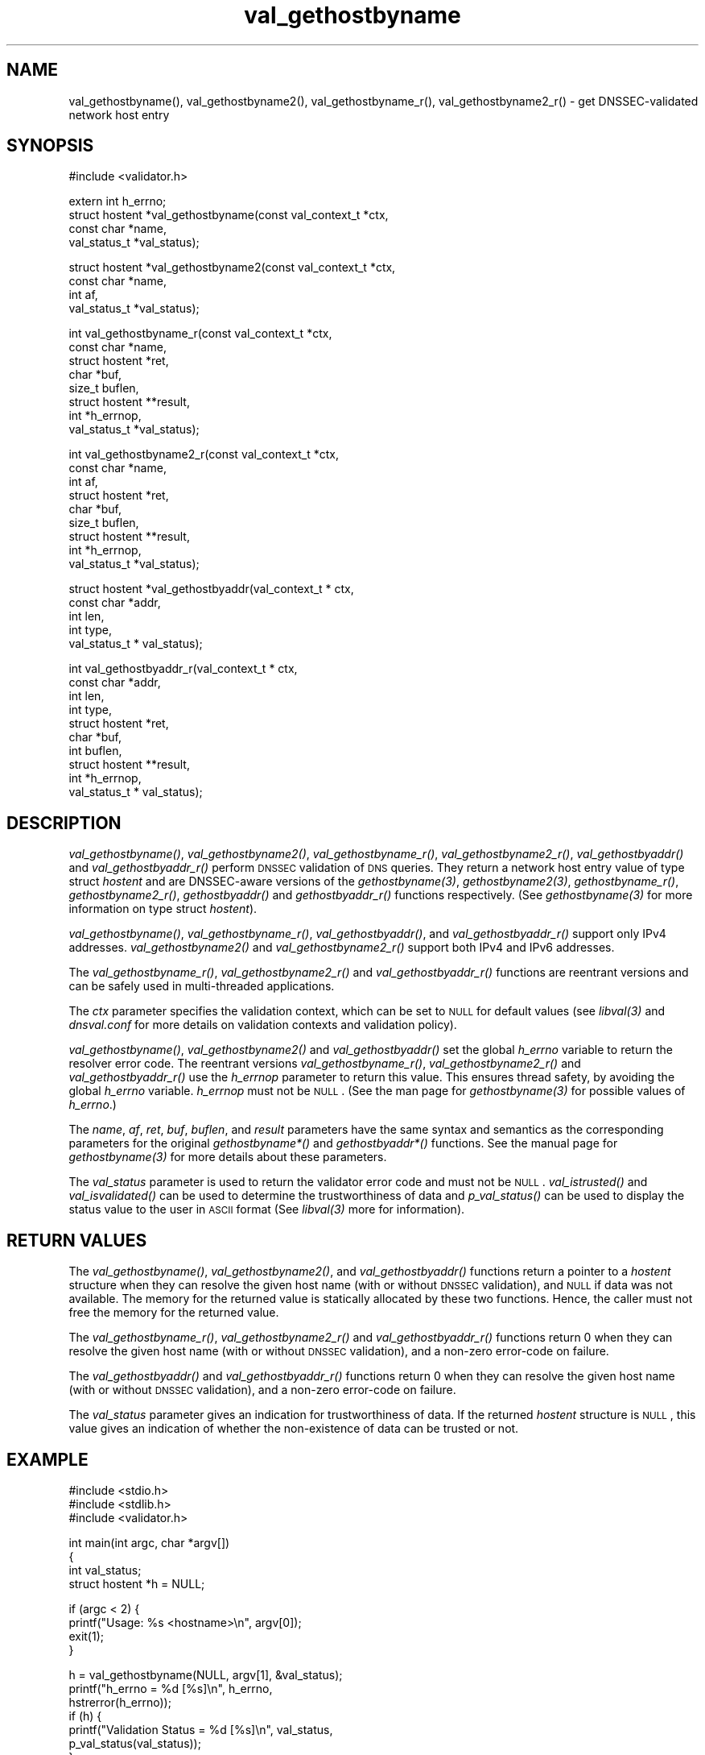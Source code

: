 .\" Automatically generated by Pod::Man v1.37, Pod::Parser v1.32
.\"
.\" Standard preamble:
.\" ========================================================================
.de Sh \" Subsection heading
.br
.if t .Sp
.ne 5
.PP
\fB\\$1\fR
.PP
..
.de Sp \" Vertical space (when we can't use .PP)
.if t .sp .5v
.if n .sp
..
.de Vb \" Begin verbatim text
.ft CW
.nf
.ne \\$1
..
.de Ve \" End verbatim text
.ft R
.fi
..
.\" Set up some character translations and predefined strings.  \*(-- will
.\" give an unbreakable dash, \*(PI will give pi, \*(L" will give a left
.\" double quote, and \*(R" will give a right double quote.  | will give a
.\" real vertical bar.  \*(C+ will give a nicer C++.  Capital omega is used to
.\" do unbreakable dashes and therefore won't be available.  \*(C` and \*(C'
.\" expand to `' in nroff, nothing in troff, for use with C<>.
.tr \(*W-|\(bv\*(Tr
.ds C+ C\v'-.1v'\h'-1p'\s-2+\h'-1p'+\s0\v'.1v'\h'-1p'
.ie n \{\
.    ds -- \(*W-
.    ds PI pi
.    if (\n(.H=4u)&(1m=24u) .ds -- \(*W\h'-12u'\(*W\h'-12u'-\" diablo 10 pitch
.    if (\n(.H=4u)&(1m=20u) .ds -- \(*W\h'-12u'\(*W\h'-8u'-\"  diablo 12 pitch
.    ds L" ""
.    ds R" ""
.    ds C` ""
.    ds C' ""
'br\}
.el\{\
.    ds -- \|\(em\|
.    ds PI \(*p
.    ds L" ``
.    ds R" ''
'br\}
.\"
.\" If the F register is turned on, we'll generate index entries on stderr for
.\" titles (.TH), headers (.SH), subsections (.Sh), items (.Ip), and index
.\" entries marked with X<> in POD.  Of course, you'll have to process the
.\" output yourself in some meaningful fashion.
.if \nF \{\
.    de IX
.    tm Index:\\$1\t\\n%\t"\\$2"
..
.    nr % 0
.    rr F
.\}
.\"
.\" For nroff, turn off justification.  Always turn off hyphenation; it makes
.\" way too many mistakes in technical documents.
.hy 0
.if n .na
.\"
.\" Accent mark definitions (@(#)ms.acc 1.5 88/02/08 SMI; from UCB 4.2).
.\" Fear.  Run.  Save yourself.  No user-serviceable parts.
.    \" fudge factors for nroff and troff
.if n \{\
.    ds #H 0
.    ds #V .8m
.    ds #F .3m
.    ds #[ \f1
.    ds #] \fP
.\}
.if t \{\
.    ds #H ((1u-(\\\\n(.fu%2u))*.13m)
.    ds #V .6m
.    ds #F 0
.    ds #[ \&
.    ds #] \&
.\}
.    \" simple accents for nroff and troff
.if n \{\
.    ds ' \&
.    ds ` \&
.    ds ^ \&
.    ds , \&
.    ds ~ ~
.    ds /
.\}
.if t \{\
.    ds ' \\k:\h'-(\\n(.wu*8/10-\*(#H)'\'\h"|\\n:u"
.    ds ` \\k:\h'-(\\n(.wu*8/10-\*(#H)'\`\h'|\\n:u'
.    ds ^ \\k:\h'-(\\n(.wu*10/11-\*(#H)'^\h'|\\n:u'
.    ds , \\k:\h'-(\\n(.wu*8/10)',\h'|\\n:u'
.    ds ~ \\k:\h'-(\\n(.wu-\*(#H-.1m)'~\h'|\\n:u'
.    ds / \\k:\h'-(\\n(.wu*8/10-\*(#H)'\z\(sl\h'|\\n:u'
.\}
.    \" troff and (daisy-wheel) nroff accents
.ds : \\k:\h'-(\\n(.wu*8/10-\*(#H+.1m+\*(#F)'\v'-\*(#V'\z.\h'.2m+\*(#F'.\h'|\\n:u'\v'\*(#V'
.ds 8 \h'\*(#H'\(*b\h'-\*(#H'
.ds o \\k:\h'-(\\n(.wu+\w'\(de'u-\*(#H)/2u'\v'-.3n'\*(#[\z\(de\v'.3n'\h'|\\n:u'\*(#]
.ds d- \h'\*(#H'\(pd\h'-\w'~'u'\v'-.25m'\f2\(hy\fP\v'.25m'\h'-\*(#H'
.ds D- D\\k:\h'-\w'D'u'\v'-.11m'\z\(hy\v'.11m'\h'|\\n:u'
.ds th \*(#[\v'.3m'\s+1I\s-1\v'-.3m'\h'-(\w'I'u*2/3)'\s-1o\s+1\*(#]
.ds Th \*(#[\s+2I\s-2\h'-\w'I'u*3/5'\v'-.3m'o\v'.3m'\*(#]
.ds ae a\h'-(\w'a'u*4/10)'e
.ds Ae A\h'-(\w'A'u*4/10)'E
.    \" corrections for vroff
.if v .ds ~ \\k:\h'-(\\n(.wu*9/10-\*(#H)'\s-2\u~\d\s+2\h'|\\n:u'
.if v .ds ^ \\k:\h'-(\\n(.wu*10/11-\*(#H)'\v'-.4m'^\v'.4m'\h'|\\n:u'
.    \" for low resolution devices (crt and lpr)
.if \n(.H>23 .if \n(.V>19 \
\{\
.    ds : e
.    ds 8 ss
.    ds o a
.    ds d- d\h'-1'\(ga
.    ds D- D\h'-1'\(hy
.    ds th \o'bp'
.    ds Th \o'LP'
.    ds ae ae
.    ds Ae AE
.\}
.rm #[ #] #H #V #F C
.\" ========================================================================
.\"
.IX Title "val_gethostbyname 3"
.TH val_gethostbyname 3 "2008-03-06" "perl v5.8.8" "Programmer's Manual"
.SH "NAME"
val_gethostbyname(), val_gethostbyname2(), val_gethostbyname_r(),
val_gethostbyname2_r() \- get DNSSEC\-validated network host entry
.SH "SYNOPSIS"
.IX Header "SYNOPSIS"
.Vb 1
\&  #include <validator.h>
.Ve
.PP
.Vb 4
\&  extern int h_errno;
\&  struct hostent *val_gethostbyname(const val_context_t *ctx,
\&                                    const char *name,
\&                                    val_status_t *val_status);
.Ve
.PP
.Vb 4
\&  struct hostent *val_gethostbyname2(const val_context_t *ctx,
\&                                     const char *name,
\&                                     int af,
\&                                     val_status_t *val_status);
.Ve
.PP
.Vb 8
\&  int val_gethostbyname_r(const val_context_t *ctx,
\&                          const char *name,
\&                          struct hostent *ret,
\&                          char *buf,
\&                          size_t buflen,
\&                          struct hostent **result,
\&                          int *h_errnop,
\&                          val_status_t *val_status);
.Ve
.PP
.Vb 9
\&  int val_gethostbyname2_r(const val_context_t *ctx,
\&                           const char *name,
\&                           int af,
\&                           struct hostent *ret,
\&                           char *buf,
\&                           size_t buflen,
\&                           struct hostent **result,
\&                           int *h_errnop,
\&                           val_status_t *val_status);
.Ve
.PP
.Vb 5
\&    struct hostent *val_gethostbyaddr(val_context_t * ctx,
\&                                      const char *addr,
\&                                      int len,
\&                                      int type, 
\&                                      val_status_t * val_status);
.Ve
.PP
.Vb 10
\&    int val_gethostbyaddr_r(val_context_t * ctx,
\&                            const char *addr,
\&                            int len,
\&                            int type,
\&                            struct hostent *ret,
\&                            char *buf,
\&                            int buflen,
\&                            struct hostent **result,
\&                            int *h_errnop,
\&                            val_status_t * val_status);
.Ve
.SH "DESCRIPTION"
.IX Header "DESCRIPTION"
\&\fI\fIval_gethostbyname()\fI\fR, \fI\fIval_gethostbyname2()\fI\fR, \fI\fIval_gethostbyname_r()\fI\fR,
\&\fI\fIval_gethostbyname2_r()\fI\fR, \fI\fIval_gethostbyaddr()\fI\fR and \fI\fIval_gethostbyaddr_r()\fI\fR
perform \s-1DNSSEC\s0 validation of \s-1DNS\s0 queries.  They return a network
host entry value of type struct \fIhostent\fR and are DNSSEC-aware versions of
the \fI\fIgethostbyname\fI\|(3)\fR, \fI\fIgethostbyname2\fI\|(3)\fR, \fI\fIgethostbyname_r()\fI\fR,
\&\fI\fIgethostbyname2_r()\fI\fR, \fI\fIgethostbyaddr()\fI\fR and \fI\fIgethostbyaddr_r()\fI\fR functions
respectively.  (See \fI\fIgethostbyname\fI\|(3)\fR for more information on type struct
\&\fIhostent\fR).
.PP
\&\fI\fIval_gethostbyname()\fI\fR, \fI\fIval_gethostbyname_r()\fI\fR, \fI\fIval_gethostbyaddr()\fI\fR, and
\&\fI\fIval_gethostbyaddr_r()\fI\fR support only IPv4 addresses.
\&\fI\fIval_gethostbyname2()\fI\fR and \fI\fIval_gethostbyname2_r()\fI\fR support both IPv4 and
IPv6 addresses.
.PP
The \fI\fIval_gethostbyname_r()\fI\fR, \fI\fIval_gethostbyname2_r()\fI\fR and
\&\fI\fIval_gethostbyaddr_r()\fI\fR functions are reentrant versions and can be safely
used in multi-threaded applications.
.PP
The \fIctx\fR parameter specifies the validation context, which can be set to
\&\s-1NULL\s0 for default values (see \fI\fIlibval\fI\|(3)\fR and \fIdnsval.conf\fR for more details
on validation contexts and validation policy).
.PP
\&\fI\fIval_gethostbyname()\fI\fR, \fI\fIval_gethostbyname2()\fI\fR and \fI\fIval_gethostbyaddr()\fI\fR set
the global \fIh_errno\fR variable to return the resolver error code.  The
reentrant versions \fI\fIval_gethostbyname_r()\fI\fR, \fI\fIval_gethostbyname2_r()\fI\fR and
\&\fI\fIval_gethostbyaddr_r()\fI\fR use the \fIh_errnop\fR parameter to return this value.
This ensures thread safety, by avoiding the global \fIh_errno\fR variable.
\&\fIh_errnop\fR must not be \s-1NULL\s0.  (See the man page for \fI\fIgethostbyname\fI\|(3)\fR for
possible values of \fIh_errno\fR.)
.PP
The \fIname\fR, \fIaf\fR, \fIret\fR, \fIbuf\fR, \fIbuflen\fR, and \fIresult\fR parameters have
the same syntax and semantics as the corresponding parameters for the original
\&\fIgethostbyname*()\fR and \fIgethostbyaddr*()\fR functions.  See the manual page
for \fI\fIgethostbyname\fI\|(3)\fR for more details about these parameters.
.PP
The \fIval_status\fR parameter is used to return the validator error code and
must not be \s-1NULL\s0.  \fI\fIval_istrusted()\fI\fR and \fI\fIval_isvalidated()\fI\fR can be used to
determine the trustworthiness of data and \fI\fIp_val_status()\fI\fR can be used to
display the status value to the user in \s-1ASCII\s0 format (See \fI\fIlibval\fI\|(3)\fR more
for information).
.SH "RETURN VALUES"
.IX Header "RETURN VALUES"
The \fI\fIval_gethostbyname()\fI\fR, \fI\fIval_gethostbyname2()\fI\fR, and
\&\fI\fIval_gethostbyaddr()\fI\fR functions return a pointer to a \fIhostent\fR structure
when they can resolve the given host name (with or without \s-1DNSSEC\s0 validation),
and \s-1NULL\s0 if data was not available.  The memory for the returned value is
statically allocated by these two functions.  Hence, the caller must not free
the memory for the returned value.
.PP
The \fI\fIval_gethostbyname_r()\fI\fR, \fI\fIval_gethostbyname2_r()\fI\fR and
\&\fI\fIval_gethostbyaddr_r()\fI\fR functions return 0 when they can resolve the given
host name (with or without \s-1DNSSEC\s0 validation), and a non-zero error-code on
failure.
.PP
The \fI\fIval_gethostbyaddr()\fI\fR and \fI\fIval_gethostbyaddr_r()\fI\fR functions return 0
when they can resolve the given host name (with or without \s-1DNSSEC\s0 validation),
and a non-zero error-code on failure.
.PP
The \fIval_status\fR parameter gives an indication for trustworthiness of data.
If the returned \fIhostent\fR structure is \s-1NULL\s0, this value gives an indication
of whether the non-existence of data can be trusted or not.
.SH "EXAMPLE"
.IX Header "EXAMPLE"
.Vb 3
\& #include <stdio.h>
\& #include <stdlib.h>
\& #include <validator.h>
.Ve
.PP
.Vb 4
\&    int main(int argc, char *argv[])
\&    {
\&         int val_status;
\&         struct hostent *h = NULL;
.Ve
.PP
.Vb 4
\&         if (argc < 2) {
\&             printf("Usage: %s <hostname>\en", argv[0]);
\&             exit(1);
\&         }
.Ve
.PP
.Vb 7
\&         h = val_gethostbyname(NULL, argv[1], &val_status);
\&         printf("h_errno = %d [%s]\en", h_errno,
\&             hstrerror(h_errno));
\&         if (h) {
\&             printf("Validation Status = %d [%s]\en", val_status,
\&                    p_val_status(val_status));
\&         }
.Ve
.PP
.Vb 2
\&         return 0;
\&    }
.Ve
.SH "NOTES"
.IX Header "NOTES"
These functions do not currently read the order of lookup from
\&\fB/etc/hosts.conf\fR.  At present, the default order is set to consult the 
\&\fB/etc/hosts\fR file first and then query \s-1DNS\s0.
.PP
The current versions of these functions do not support \s-1NIS\s0 lookups.
.SH "COPYRIGHT"
.IX Header "COPYRIGHT"
Copyright 2004\-2007 \s-1SPARTA\s0, Inc.  All rights reserved.
See the \s-1COPYING\s0 file included with the DNSSEC-Tools package for details.
.SH "AUTHORS"
.IX Header "AUTHORS"
Abhijit Hayatnagarkar, Suresh Krishnaswamy.
.SH "SEE ALSO"
.IX Header "SEE ALSO"
\&\fI\fIgethostbyname\fI\|(3)\fR, \fI\fIgethostbyname2\fI\|(3)\fR, \fI\fIgethostbyname_r\fI\|(3)\fR,
\&\fI\fIgethostbyname2_r\fI\|(3)\fR
.PP
\&\fI\fIval_getaddrinfo\fI\|(3)\fR, \fI\fIval_query\fI\|(3)\fR 
.PP
\&\fI\fIlibval\fI\|(3)\fR
.PP
http://dnssec\-tools.sourceforge.net
